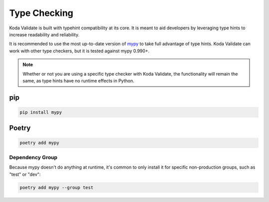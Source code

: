 Type Checking
=============
Koda Validate is built with typehint compatibility at its core. It is meant to aid
developers by leveraging type hints to increase readability and reliability.

It is recommended to use the most up-to-date version of `mypy <https://pypi.org/project/mypy/>`_
to take full advantage of type hints. Koda Validate can work with other type checkers, but it is
tested against mypy 0.990+.

.. note::

    Whether or not you are using a specific type checker with Koda Validate, the functionality will remain the same, as type hints have no runtime effects in Python.

pip
---

.. code-block::

    pip install mypy

Poetry
------

.. code-block::

    poetry add mypy

Dependency Group
^^^^^^^^^^^^^^^^
Because mypy doesn't do anything at runtime, it's common to only install it for specific
non-production groups, such as "test" or "dev":

.. code-block::

    poetry add mypy --group test

